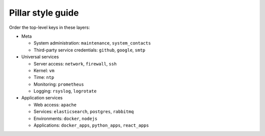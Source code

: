 Pillar style guide
==================

Order the top-level keys in these layers:

-  Meta

   -  System administration: ``maintenance``, ``system_contacts``
   -  Third-party service credentials: ``github``, ``google``, ``smtp``

-  Universal services

   -  Server access: ``network``, ``firewall``, ``ssh``
   -  Kernel: ``vm``
   -  Time: ``ntp``
   -  Monitoring: ``prometheus``
   -  Logging: ``rsyslog``, ``logrotate``

-  Application services

   -  Web access: ``apache``
   -  Services: ``elasticsearch``, ``postgres``, ``rabbitmq``
   -  Environments: ``docker``, ``nodejs``
   -  Applications: ``docker_apps``, ``python_apps``, ``react_apps``
